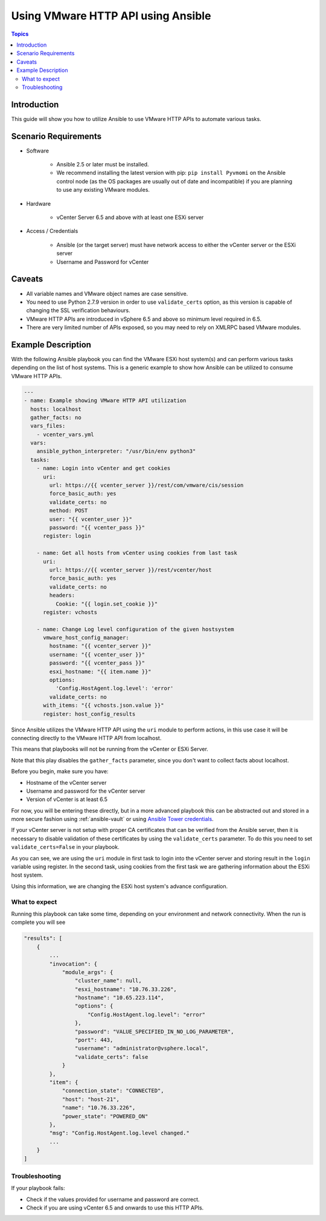 .. _vmware_http_api_usage:

***********************************
Using VMware HTTP API using Ansible
***********************************

.. contents:: Topics

Introduction
============

This guide will show you how to utilize Ansible to use VMware HTTP APIs to automate various tasks.

Scenario Requirements
=====================

* Software

    * Ansible 2.5 or later must be installed.

    * We recommend installing the latest version with pip: ``pip install Pyvmomi`` on the Ansible control node
      (as the OS packages are usually out of date and incompatible) if you are planning to use any existing VMware modules.

* Hardware

    * vCenter Server 6.5 and above with at least one ESXi server

* Access / Credentials

    * Ansible (or the target server) must have network access to either the vCenter server or the ESXi server

    * Username and Password for vCenter

Caveats
=======

- All variable names and VMware object names are case sensitive.
- You need to use Python 2.7.9 version in order to use ``validate_certs`` option, as this version is capable of changing the SSL verification behaviours.
- VMware HTTP APIs are introduced in vSphere 6.5 and above so minimum level required in 6.5.
- There are very limited number of APIs exposed, so you may need to rely on XMLRPC based VMware modules.


Example Description
===================

With the following Ansible playbook you can find the VMware ESXi host system(s) and can perform various tasks depending on the list of host systems.
This is a generic example to show how Ansible can be utilized to consume VMware HTTP APIs.

.. code-block:: yaml

    ---
    - name: Example showing VMware HTTP API utilization
      hosts: localhost
      gather_facts: no
      vars_files:
        - vcenter_vars.yml
      vars:
        ansible_python_interpreter: "/usr/bin/env python3"
      tasks:
        - name: Login into vCenter and get cookies
          uri:
            url: https://{{ vcenter_server }}/rest/com/vmware/cis/session
            force_basic_auth: yes
            validate_certs: no
            method: POST
            user: "{{ vcenter_user }}"
            password: "{{ vcenter_pass }}"
          register: login

        - name: Get all hosts from vCenter using cookies from last task
          uri:
            url: https://{{ vcenter_server }}/rest/vcenter/host
            force_basic_auth: yes
            validate_certs: no
            headers:
              Cookie: "{{ login.set_cookie }}"
          register: vchosts

        - name: Change Log level configuration of the given hostsystem
          vmware_host_config_manager:
            hostname: "{{ vcenter_server }}"
            username: "{{ vcenter_user }}"
            password: "{{ vcenter_pass }}"
            esxi_hostname: "{{ item.name }}"
            options:
              'Config.HostAgent.log.level': 'error'
            validate_certs: no
          with_items: "{{ vchosts.json.value }}"
          register: host_config_results


Since Ansible utilizes the VMware HTTP API using the ``uri`` module to perform actions, in this use case it will be connecting directly to the VMware HTTP API from localhost.

This means that playbooks will not be running from the vCenter or ESXi Server.

Note that this play disables the ``gather_facts`` parameter, since you don't want to collect facts about localhost.

Before you begin, make sure you have:

- Hostname of the vCenter server
- Username and password for the vCenter server
- Version of vCenter is at least 6.5

For now, you will be entering these directly, but in a more advanced playbook this can be abstracted out and stored in a more secure fashion using :ref:`ansible-vault` or using `Ansible Tower credentials <https://docs.ansible.com/ansible-tower/latest/html/userguide/credentials.html>`_.

If your vCenter server is not setup with proper CA certificates that can be verified from the Ansible server, then it is necessary to disable validation of these certificates by using the ``validate_certs`` parameter. To do this you need to set ``validate_certs=False`` in your playbook.

As you can see, we are using the ``uri`` module in first task to login into the vCenter server and storing result in the ``login`` variable using register. In the second task, using cookies from the first task we are gathering information about the ESXi host system.

Using this information, we are changing the ESXi host system's advance configuration.

What to expect
--------------

Running this playbook can take some time, depending on your environment and network connectivity. When the run is complete you will see

.. code-block:: yaml

    "results": [
        {
            ...
            "invocation": {
                "module_args": {
                    "cluster_name": null,
                    "esxi_hostname": "10.76.33.226",
                    "hostname": "10.65.223.114",
                    "options": {
                        "Config.HostAgent.log.level": "error"
                    },
                    "password": "VALUE_SPECIFIED_IN_NO_LOG_PARAMETER",
                    "port": 443,
                    "username": "administrator@vsphere.local",
                    "validate_certs": false
                }
            },
            "item": {
                "connection_state": "CONNECTED",
                "host": "host-21",
                "name": "10.76.33.226",
                "power_state": "POWERED_ON"
            },
            "msg": "Config.HostAgent.log.level changed."
            ...
        }
    ]


Troubleshooting
---------------

If your playbook fails:

- Check if the values provided for username and password are correct.
- Check if you are using vCenter 6.5 and onwards to use this HTTP APIs.

.. seealso::

    `VMware vSphere and Ansible From Zero to Useful by @arielsanchezmor <https://www.youtube.com/watch?v=0_qwOKlBlo8>`_
        vBrownBag session video related to VMware HTTP APIs
    `Sample Playbooks for using VMware HTTP APIs <https://github.com/Akasurde/ansible-vmware-http>`_
        GitHub repo for examples of Ansible playbook to manage VMware using HTTP APIs
